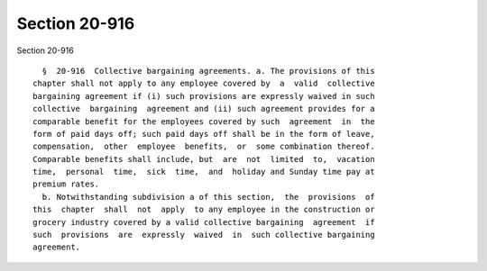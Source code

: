 Section 20-916
==============

Section 20-916 ::    
        
     
        §  20-916  Collective bargaining agreements. a. The provisions of this
      chapter shall not apply to any employee covered by  a  valid  collective
      bargaining agreement if (i) such provisions are expressly waived in such
      collective  bargaining  agreement and (ii) such agreement provides for a
      comparable benefit for the employees covered by such  agreement  in  the
      form of paid days off; such paid days off shall be in the form of leave,
      compensation,  other  employee  benefits,  or  some combination thereof.
      Comparable benefits shall include, but  are  not  limited  to,  vacation
      time,  personal  time,  sick  time,  and  holiday and Sunday time pay at
      premium rates.
        b. Notwithstanding subdivision a of this section,  the  provisions  of
      this  chapter  shall  not  apply  to any employee in the construction or
      grocery industry covered by a valid collective bargaining  agreement  if
      such  provisions  are  expressly  waived  in  such collective bargaining
      agreement.
    
    
    
    
    
    
    